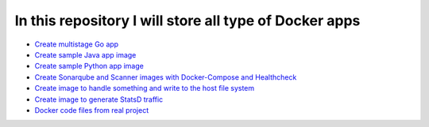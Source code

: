 *************************************************************
In this repository I will store all type of Docker apps
*************************************************************

* `Create multistage Go app <https://github.com/jamalshahverdiev/docker-apps/tree/master/docker-goapp>`_
* `Create sample Java app image <https://github.com/jamalshahverdiev/docker-apps/tree/master/docker-java-app>`_
* `Create sample Python app image <https://github.com/jamalshahverdiev/docker-apps/tree/master/docker-python-app>`_
* `Create Sonarqube and Scanner images with Docker-Compose and Healthcheck <https://github.com/jamalshahverdiev/docker-apps/tree/master/docker-compose-healthcheck>`_ 
* `Create image to handle something and write to the host file system <https://github.com/jamalshahverdiev/docker-apps/tree/master/docker-input-output>`_ 
* `Create image to generate StatsD traffic <https://github.com/jamalshahverdiev/docker-apps/tree/master/generate-statsd-traffic>`_ 
* `Docker code files from real project <https://github.com/jamalshahverdiev/docker-apps/tree/master/DockerCodeFiles>`_ 
